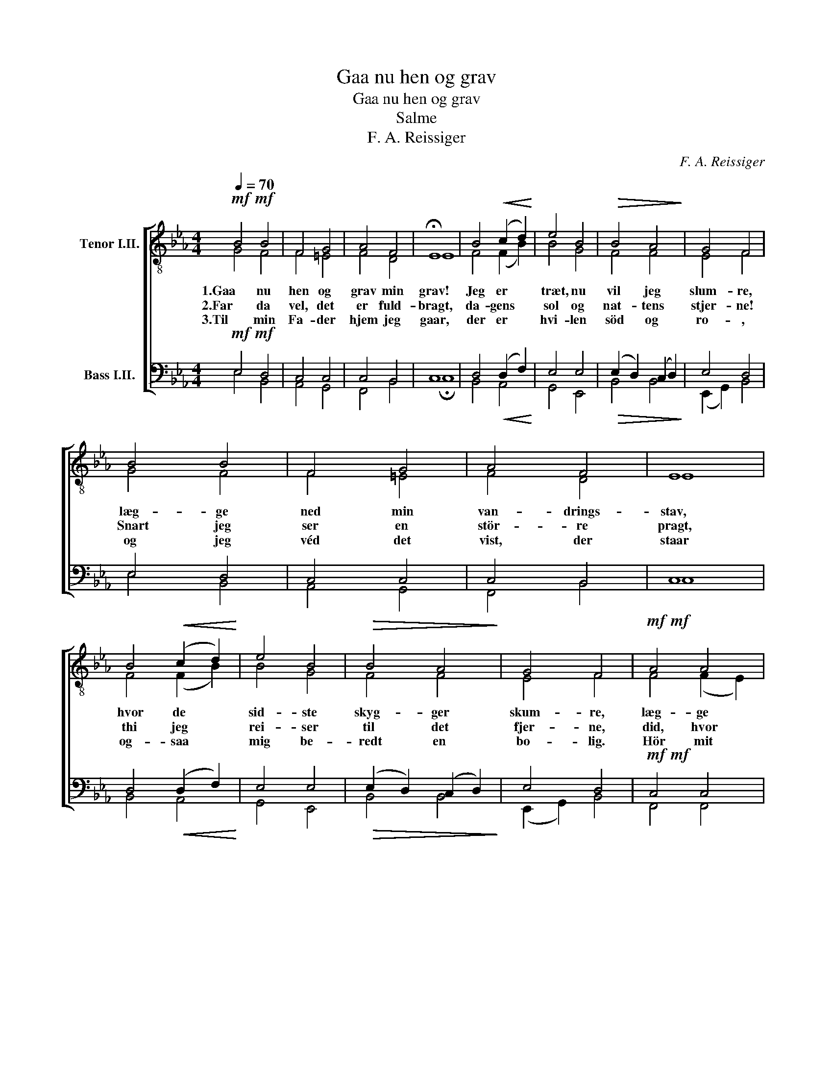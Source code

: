 X:1
T:Gaa nu hen og grav
T:Gaa nu hen og grav
T:Salme
T:F. A. Reissiger
C:F. A. Reissiger
%%score [ ( 1 2 ) ( 3 4 ) ]
L:1/8
Q:1/4=70
M:4/4
K:Eb
V:1 treble-8 nm="Tenor I.II."
V:2 treble-8 
V:3 bass nm="Bass I.II."
V:4 bass 
V:1
!mf!!mf! B4 B4 | F4 G4 | A4 F4 | !fermata!E8 | B4!<(! (c2 d2)!<)! | e4 B4 |!>(! B4 A4!>)! | G4 F4 | %8
w: 1.Gaa nu|hen og|grav min|grav!|Jeg er *|træt, nu|vil jeg|slum- re,|
w: 2.Far da|vel, det|er fuld-|bragt,|da- gens *|sol og|nat- tens|stjer- ne!|
w: 3.Til min|Fa- der|hjem jeg|gaar,|der er *|hvi- len|söd og|ro- ,|
 B4 B4 | F4 G4 | A4 F4 | E8 | B4!<(! (c2 d2)!<)! | e4 B4 |!>(! B4 A4!>)! | G4 F4 |!mf!!mf! A4 A4 | %17
w: læg- ge|ned min|van- drings-|stav,|hvor de *|sid- ste|skyg- ger|skum- re,|læg- ge|
w: Snart jeg|ser en|stör- re|pragt,|thi jeg *|rei- ser|til det|fjer- ne,|did, hvor|
w: og jeg|véd det|vist, der|staar|og- saa *|mig be-|redt en|bo- lig.|Hör mit|
 G4 G4 |!<(! c4 d4!<)! | e8 | a4 g4 | (g2!>(! f2) e4!>)! | e4 d4 | !fermata!e8 |] %24
w: mig til|hvi- le|ned,|fa- re|bort * her-|fra i|fred.|
w: Him- lens|stjer- ne-|krans|straa- ler|i * en|e- vig|glans.|
w: suk, og|gjem min|aand,|Her- re|Je- * su,|i din|Haand!|
V:2
 G4 F4 | F4 =E4 | F4 D4 | E8 | F4 (F2 B2) | B4 G4 | F4 F4 | E4 F4 | G4 F4 | F4 =E4 | F4 D4 | E8 | %12
 F4 (F2 B2) | B4 G4 | F4 F4 | E4 F4 | F4 (F2 E2) | D4 E4 | A4 B4 | B8 | f4 e4 | (e2 d2) c4 | %22
 _c4 (B2 A2) | G8 |] %24
V:3
!mf!!mf! E,4 D,4 | C,4 C,4 | C,4 B,,4 | C,8 | D,4!<(! (D,2 F,2)!<)! | E,4 E,4 | %6
!>(! (E,2 D,2) (C,2 D,2)!>)! | E,4 D,4 | E,4 D,4 | C,4 C,4 | C,4 B,,4 | C,8 | %12
 D,4!<(! (D,2 F,2)!<)! | E,4 E,4 |!>(! (E,2 D,2) (C,2 D,2)!>)! | E,4 D,4 |!mf!!mf! C,4 C,4 | %17
 =B,,4 C,4 |!<(! E,4 F,4!<)! | E,8 | B,4 B,4 | (B,2!>(! A,2) G,4!>)! | F,4 (F,2 B,2) | [E,B,]8 |] %24
V:4
 E,4 B,,4 | A,,4 G,,4 | F,,4 B,,4 | !fermata!C,8 | B,,4 A,,4 | G,,4 E,,4 | B,,4 B,,4 | %7
 (E,,2 G,,2) B,,4 | E,4 B,,4 | A,,4 G,,4 | F,,4 B,,4 | C,8 | B,,4 A,,4 | G,,4 E,,4 | B,,4 B,,4 | %15
 (E,,2 G,,2) B,,4 | F,,4 F,,4 | G,,4 (C,2 _B,,2) | A,,4 A,,4 | G,,8 | D,4 E,4 | (B,,2 =B,,2) C,4 | %22
 A,,4 B,,4 | !fermata!E,,8 |] %24

